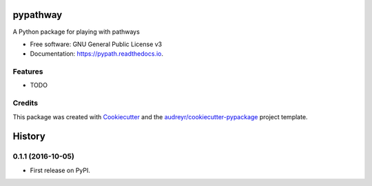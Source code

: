 ===============================
pypathway
===============================


.. image:: https://img.shields.io/pypi/v/pypath.svg
        :target: https://pypi.python.org/pypi/pypath

.. image:: https://img.shields.io/travis/iseekwonderful/pypath.svg
        :target: https://travis-ci.org/iseekwonderful/pypath

.. image:: https://readthedocs.org/projects/pypath/badge/?version=latest
        :target: https://pypath.readthedocs.io/en/latest/?badge=latest
        :alt: Documentation Status

.. image:: https://pyup.io/repos/github/iseekwonderful/pypath/shield.svg
     :target: https://pyup.io/repos/github/iseekwonderful/pypath/
     :alt: Updates


A Python package for playing with pathways


* Free software: GNU General Public License v3
* Documentation: https://pypath.readthedocs.io.


Features
--------

* TODO

Credits
---------

This package was created with Cookiecutter_ and the `audreyr/cookiecutter-pypackage`_ project template.

.. _Cookiecutter: https://github.com/audreyr/cookiecutter
.. _`audreyr/cookiecutter-pypackage`: https://github.com/audreyr/cookiecutter-pypackage


=======
History
=======

0.1.1 (2016-10-05)
------------------

* First release on PyPI.


